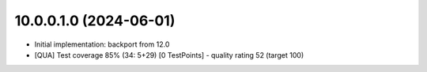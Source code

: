 10.0.0.1.0 (2024-06-01)
~~~~~~~~~~~~~~~~~~~~~~~

* Initial implementation: backport from 12.0
* [QUA] Test coverage 85% (34: 5+29) [0 TestPoints] - quality rating 52 (target 100)